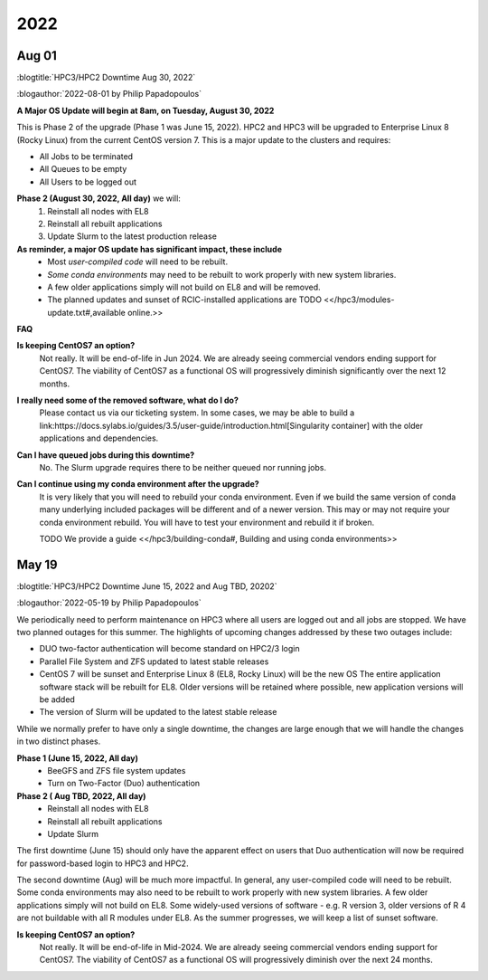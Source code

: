
.. _news 2022:

2022 
=====

Aug 01
------

:blogtitle:`HPC3/HPC2 Downtime Aug 30, 2022`


:blogauthor:`2022-08-01 by Philip Papadopoulos`

**A Major OS Update will begin at 8am, on Tuesday, August 30, 2022**

This is Phase 2 of the upgrade (Phase 1 was June 15, 2022).
HPC2 and HPC3 will be upgraded to Enterprise Linux 8 (Rocky Linux) 
from the current CentOS version 7.  This is a major update to the clusters and requires:

* All Jobs to be terminated
* All Queues to be empty
* All Users to be logged out

**Phase 2 (August 30, 2022, All day)** we will:
  1. Reinstall all nodes with EL8
  2. Reinstall all rebuilt applications
  3. Update Slurm to the latest production release

**As reminder, a major OS update has significant impact, these include**
  * Most *user-compiled code* will need to be rebuilt.
  * *Some conda environments* may need to be rebuilt to work properly with new system libraries.
  * A few older applications simply will not build on EL8 and will be removed.
  * The planned updates and sunset of RCIC-installed applications are TODO <</hpc3/modules-update.txt#,available online.>>

**FAQ**

**Is keeping CentOS7 an option?**
  Not really. It will be end-of-life in  Jun 2024.
  We are already seeing commercial vendors ending support for CentOS7.
  The viability of CentOS7 as a functional OS will progressively diminish significantly
  over the next 12 months.

**I really need some of the removed software, what do I do?**
  Please contact us via our ticketing system. In some cases, we may be able to build a
  link:https://docs.sylabs.io/guides/3.5/user-guide/introduction.html[Singularity container] with the
  older applications and dependencies.

**Can I have queued jobs during this downtime?**
  No. The Slurm upgrade requires there to be neither queued nor running jobs.

**Can I continue using my conda environment after the upgrade?**
  It is very likely that you will need to rebuild your conda environment.
  Even if we build the same version of conda many underlying included packages
  will be different and of a newer version. This may or may not require your
  conda environment rebuild. You will have to test your environment and rebuild
  it if broken. 

  TODO We provide a guide <</hpc3/building-conda#, Building and using conda environments>>

May 19
------

:blogtitle:`HPC3/HPC2 Downtime June 15, 2022 and Aug TBD, 20202`

:blogauthor:`2022-05-19 by Philip Papadopoulos`

We periodically need to perform maintenance on HPC3 where all users are 
logged out and all jobs are stopped.  We have two planned  outages for 
this summer. The highlights of upcoming changes addressed by these two outages include:

* DUO two-factor authentication will become standard on HPC2/3 login
* Parallel File System and ZFS updated to latest stable releases
* CentOS 7 will be sunset and Enterprise Linux 8 (EL8, Rocky Linux) will be the new OS
  The entire application software stack will be rebuilt for EL8. Older versions will be retained where possible,
  new application versions will be added
* The version of Slurm will be updated to the latest stable release

While we normally prefer to have only a single downtime, the changes are large 
enough that we will handle the changes in two distinct phases.

**Phase 1  (June 15, 2022, All day)**
  * BeeGFS and ZFS file system updates
  * Turn on Two-Factor (Duo) authentication

**Phase 2 ( Aug TBD, 2022, All day)**
  * Reinstall all nodes with EL8
  * Reinstall all rebuilt applications
  * Update Slurm

The first downtime (June 15) should only have the apparent effect on users 
that Duo authentication will now be required for password-based login to HPC3 and HPC2.

The second downtime (Aug) will be much more impactful.
In general, any user-compiled code will need to be rebuilt.
Some conda environments may also need to be rebuilt to work properly with new system libraries.
A few older applications simply will not build on EL8.
Some widely-used versions of software - e.g. R version 3, older versions of R 4 are not buildable with 
all R modules under EL8.  As the summer progresses, we will keep a list of sunset software.

**Is keeping CentOS7 an option?**  
  Not really. It will be end-of-life in Mid-2024. We are already seeing commercial vendors
  ending support for CentOS7. The viability of CentOS7 as a functional OS will progressively diminish over the next 24 months.
